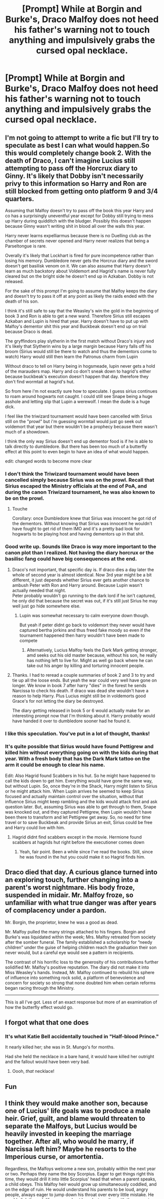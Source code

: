 #+TITLE: [Prompt] While at Borgin and Burke's, Draco Malfoy does not heed his father's warning not to touch anything and impulsively grabs the cursed opal necklace.

* [Prompt] While at Borgin and Burke's, Draco Malfoy does not heed his father's warning not to touch anything and impulsively grabs the cursed opal necklace.
:PROPERTIES:
:Author: CryptidGrimnoir
:Score: 138
:DateUnix: 1568893205.0
:DateShort: 2019-Sep-19
:FlairText: Prompt
:END:

** I'm not going to attempt to write a fic but I'll try to speculate as best I can what would happen.So this would completely change book 2. With the death of Draco, I can't imagine Lucius still attempting to pass off the Horcrux diary to Ginny. It's likely that Dobby isn't necessarily privy to this information so Harry and Ron are still blocked from getting onto platform 9 and 3/4 quarters.

Assuming that Malfoy doesn't try to pass off the book this year Harry and co has a surprisingly uneventful year except for Dobby still trying to mess up Harry during quidditch with the bludger. Possibly this doesn't happen because Ginny wasn't writing shit in blood all over the walls this year.

Harry never learns expelliarmus because there is no Duelling club as the chamber of secrets never opened and Harry never realizes that being a Parseltongue is rare.

Overally it's likely that Lockhart is fired for pure incompetence rather than losing his memory. Dumbledore never gets the Horcrux diary and the sword doesn't get basilisk venom on it. We can also assume that Harry doesn't learn as much backstory about Voldemort and Hagrid's name is never fully cleared but on the bright side he doesn't end up in Azkaban. Dobby is not released.

For the sake of this prompt I'm going to assume that Malfoy keeps the diary and doesn't try to pass it off at any point as likely the raids ended with the death of his son.

I think it's still safe to say that the Weasley's win the gold in the beginning of book 3 and Ron is able to get a new wand. Therefore Sirius still escapes Azkaban and Lupin is hired that year. Harry doesn't have to put up with Malfoy's dementor shit this year and Buckbeak doesn't end up on trial because Draco is dead.

The gryffindors play slytherin in the first match without Draco's injury and it's likely that Slytherin wins by a large margin because Harry falls off his broom (Sirius would still be there to watch and thus the dementors come to watch) Harry would still then learn the Patronus charm from Lupin

Without draco to tell on Harry being in hogsmeade, lupin never gets a hold of the marauders map. Harry and co don't sneak down to hagrid's either because buckbeak's execution doesn't happen that day. therefore they don't find wormtail at hagrid's hut.

So from here i'm not exactly sure how to speculate. I guess sirius continues to roam around hogwarts not caught. I could still see Snape being a huge asshole and letting slip that Lupin a werewolf. I mean the dude is a huge dick.

I feel like the triwizard tournament would have been cancelled with Sirius still on the "prowl" but i'm guessing wormtail would just go seek out voldemort that year but there wouldn't be a prophecy because there wasn't much of a showdown.

I think the only way Sirius doesn't end up dementor food is if he is able to talk directly to dumbledore. But there has been too much of a butterfly effect at this point to even begin to have an idea of what would happen.

edit: changed words to become more clear
:PROPERTIES:
:Author: Zestyclose_Bird
:Score: 37
:DateUnix: 1568919784.0
:DateShort: 2019-Sep-19
:END:

*** I don't think the Triwizard tournament would have been cancelled simply because Sirius was on the prowl. Recall that Sirius escaped the Ministry officials at the end of PoA, and during the canon Triwizard tournament, he was also known to be on the prowl.
:PROPERTIES:
:Author: shuffling-through
:Score: 29
:DateUnix: 1568922660.0
:DateShort: 2019-Sep-20
:END:

**** Touche

Corollary: once Dumbledore knew that Sirius was innocent he got rid of the dementors. Without knowing that Sirius was innocent he wouldn't have fought to get rid of them IMO and it's a pretty bad look for hogwarts to be playing host and having dementors up in that shit.
:PROPERTIES:
:Author: Zestyclose_Bird
:Score: 7
:DateUnix: 1568944684.0
:DateShort: 2019-Sep-20
:END:


*** Good write up. Sounds like Draco is way more important to the canon plot than I realized. Not having the diary horcrux or the basilisc fang could have big consequences at the end.
:PROPERTIES:
:Author: dehue
:Score: 9
:DateUnix: 1568925858.0
:DateShort: 2019-Sep-20
:END:

**** Draco's not important, that specific day is. If draco dies a day later the whole of second year is almost identical. Now 3rd year might be a bit different, it just depends whether Sirius ever gets another chance to ambush Peter with Ron and Harry around. Because Lupin wasn't actually needed that night.\\
Peter probably wouldn't go running to the dark lord if he isn't captured, he only did that because the secret was out, if it's still just Sirius he may well just go hide somewhere else.
:PROPERTIES:
:Author: Electric999999
:Score: 14
:DateUnix: 1568927584.0
:DateShort: 2019-Sep-20
:END:

***** Lupin was somewhat necessary to calm everyone down though.

But yeah if peter didnt go back to voldemort they never would have captured bertha jorkins and thus freed fake moody so even if the tournament happened then harry wouldn't have been made to compete
:PROPERTIES:
:Author: Zestyclose_Bird
:Score: 5
:DateUnix: 1568944850.0
:DateShort: 2019-Sep-20
:END:

****** Alternatively, Lucius Malfoy feels the Dark Mark getting stronger, amd seeks out his old master because, without his son, he really has nothing left to live for. Might as well go back where he can take out his anger by killing and torturing innocent people.
:PROPERTIES:
:Author: darkpothead
:Score: 3
:DateUnix: 1569310599.0
:DateShort: 2019-Sep-24
:END:


**** Thanks. I had to reread a couple summaries of book 2 and 3 to try and tie up all the loose ends. But yeah the war could very well have gone on longer. We know in book 7 after harry "dies" in the forest he sends Narcissa to check his death. If draco was dead she wouldn't have a reason to help Harry. Plus Lucius might still be in voldemorts good Grace's for not letting the diary be destroyed.

The diary getting released in book 5 or 6 would actually make for an interesting prompt now that I'm thinking about it. Harry probably would have handed it over to dumbledore sooner had he found it.
:PROPERTIES:
:Author: Zestyclose_Bird
:Score: 5
:DateUnix: 1568945128.0
:DateShort: 2019-Sep-20
:END:


*** I like this speculation. You've put in a lot of thought, thanks!
:PROPERTIES:
:Author: CryptidGrimnoir
:Score: 2
:DateUnix: 1568928562.0
:DateShort: 2019-Sep-20
:END:


*** It's quite possible that Sirius would have found Pettigrew and killed him without everything going on with the kids during that year. With a fresh body that has the Dark Mark tattoo on the arm it could be enough to clear his name.

Edit: Also Hagrid found Scabbers in his hut. So he might have happened to call the kids down to get him. Everything would have gone the same way, but without Lupin. So, once they're in the Shack, Harry might listen to Sirius or he might attack him. When Lupin arrives he seemed to keep Sirius focused and actually maintain control over the situation, without that influence Sirius might keep rambling and the kids would attack first and ask question later. But, assuming Sirius was able to get through to them, Snape was knocked out, and they captured Pettigrew, then Lupin wouldn't have been there to transform and let Pettigrew get away. So, no need for time travel or to save Buckbeak and provide Sirius an exit, Sirius could be free and Harry could live with him.
:PROPERTIES:
:Author: darkpothead
:Score: 2
:DateUnix: 1569310149.0
:DateShort: 2019-Sep-24
:END:

**** Hagrid didnt find scabbers except in the movie. Hermione found scabbers at hagrids hut right before the executioner comes down
:PROPERTIES:
:Author: Zestyclose_Bird
:Score: 1
:DateUnix: 1569329637.0
:DateShort: 2019-Sep-24
:END:

***** Yeah, fair point. Been a while since I've read the books. Still, since he was found in the hut you could make it so Hagrid finds him.
:PROPERTIES:
:Author: darkpothead
:Score: 1
:DateUnix: 1569365432.0
:DateShort: 2019-Sep-25
:END:


** Draco died that day. A curious glance turned into an exploring touch, further changing into a parent's worst nightmare. His body froze, suspended in midair. Mr. Malfoy froze, so unfamiliar with what true danger was after years of complacency under a pardon.

Mr. Borgin, the proprietor, knew he was a good as dead.

Mr. Malfoy pulled the many strings attached to his fingers. Borgin and Burke's was liquidated within the week; Mrs. Malfoy retreated from society after the somber funeral. The family established a scholarship for “needy children” under the guise of helping children reach the graduation their son never would, but a careful eye would see a pattern in recipients.

The contrast of his horrific loss to the generosity of his contributions further solidified Mr. Malfoy's positive reputation. The diary did not make it into Miss Weasley's hands. Instead, Mr. Malfoy continued to rebuild his sphere of influence into something rock solid, a platform of benevolence and concern for society so strong that none doubted him when certain reforms began racing through the Ministry.

------

This is all I've got. Less of an exact response but more of an examination of how the butterfly effect would go.
:PROPERTIES:
:Author: the-phony-pony
:Score: 17
:DateUnix: 1568942739.0
:DateShort: 2019-Sep-20
:END:


** I forgot what that one does
:PROPERTIES:
:Author: Tokimi-
:Score: 39
:DateUnix: 1568894176.0
:DateShort: 2019-Sep-19
:END:

*** It's what Katie Bell accidentally touched in "Half-blood Prince."

It nearly killed her; she was in St. Mungo's for months.

Had she held the necklace in a bare hand, it would have killed her outright and the fallout would have been very bad.
:PROPERTIES:
:Author: CryptidGrimnoir
:Score: 77
:DateUnix: 1568894559.0
:DateShort: 2019-Sep-19
:END:

**** Oooh, /that/ necklace!
:PROPERTIES:
:Author: Tokimi-
:Score: 34
:DateUnix: 1568896694.0
:DateShort: 2019-Sep-19
:END:


** Fun
:PROPERTIES:
:Author: Ziklag6000
:Score: 6
:DateUnix: 1568904183.0
:DateShort: 2019-Sep-19
:END:


** I think they would make another son, because one of Lucius' life goals was to produce a male heir. Grief, guilt, and blame would threaten to separate the Malfoys, but Lucius would be heavily invested in keeping the marriage together. After all, who would he marry, if Narcissa left him? Maybe he resorts to the Imperious curse, or amortentia.

Regardless, the Malfoys welcome a new son, probably within the next year or two. Perhaps they name the boy Scorpius. Eager to get things right this time, they would drill it into little Scorpius' head that when a parent speaks, a child obeys. This Malfoy heir would grow up simultaneously coddled, and on the edge of ruin. He would understand his parents to be loud, angry people, always eager to jump down his throat over every little mistake. He would slink through life, seen and not heard, struggling with the pervasive sense that every silly thing could suddenly and inexplicably result in dire consequences.

Scorpius would be very young when Voldemort returned at the conclusion of the Triwizard Tournament. Far too young to get mixed up in things. Narcissa would be especially worried about bringing the wrath of the Ministry down on a house where a child was learning to speak. Lucius would see no choice but to answer to Voldemorts' call, but Narcissa would make plans to flee with her son.

When the battle in the Department of Mysteries resulted in defeat, Narcissa executed her plan. Less then an hour after the fighting ceased, Aurors descended upon Malfoy Manor, only to find an empty shell. There wasn't a galleon, an heirloom, or an expensive piece of decor left in the house. The Gringotts vault was similarly empty. Far away, in some windswept hinterland abandoned by the modern world, Narcissa and Scorpius eked out an existence under assumed names. The farmhouse they lived in sat on a mountain of gold and treasure.

The Ministry had a pretty good idea that Lucius knew where his family and money had gone, but he couldn't tell them. Indeed, Lucius had agreed with Narcissa that it would become preferable to flee the country with Scorpius and their money, and had gotten an ally to obliviate him.

When Azkaban fell to Voldemort, Lucius was able to contact his wife and son for the first time in nearly a year. When the Ministry fell nearly two years later, Lucius wanted the family back together in Malfoy Manor, but Narcissa wasn't sure about bringing Scorpius, or all the money and heirlooms, into a Wizarding UK where Voldemort still had a tenuous grasp of power. There was still resistance, and people still died. She ultimately decided to return with some money, no heirlooms or treasures, and left Scorpius in the care of a house-elf.

I think the confrontation in the Forbidden Forest would go the same. She didn't like what Voldemort did to her country, or her family. Maybe she doesn't say anything to Harry, maybe she just makes a show of checking his vitals, and makes her betrayal.

Less then an hour after the fighting ceases, Lucius and Narcissa agree that it might be best if they left the country for a bit. So Narcissa sneaks herself and Lucius away to the isolated farmhouse sitting on a mountain of gold and treasure.
:PROPERTIES:
:Author: shuffling-through
:Score: 7
:DateUnix: 1568926900.0
:DateShort: 2019-Sep-20
:END:

*** Oooh, there's some good ideas here.
:PROPERTIES:
:Author: CryptidGrimnoir
:Score: 2
:DateUnix: 1568928499.0
:DateShort: 2019-Sep-20
:END:


** linkffn([[https://www.fanfiction.net/s/11221696/1/Don-t-Touch-Anything]])

...there it is. I happened across this thing a few years ago in the ‘new fics' section of ffn. Insinuated slash warning, though it's just a one shot.
:PROPERTIES:
:Author: Sefera17
:Score: 3
:DateUnix: 1568951836.0
:DateShort: 2019-Sep-20
:END:

*** [[https://www.fanfiction.net/s/11221696/1/][*/Don't Touch Anything/*]] by [[https://www.fanfiction.net/u/1501146/tinylexie][/tinylexie/]]

#+begin_quote
  Lucius takes Draco with him as he does some business. Lucius warns his son not to touch anything, but will Draco listen? Written for KaibaGirl17, who wanted to see some more Lucius/Draco stories.
#+end_quote

^{/Site/:} ^{fanfiction.net} ^{*|*} ^{/Category/:} ^{Harry} ^{Potter} ^{*|*} ^{/Rated/:} ^{Fiction} ^{T} ^{*|*} ^{/Words/:} ^{1,242} ^{*|*} ^{/Reviews/:} ^{4} ^{*|*} ^{/Favs/:} ^{9} ^{*|*} ^{/Follows/:} ^{3} ^{*|*} ^{/Published/:} ^{5/1/2015} ^{*|*} ^{/Status/:} ^{Complete} ^{*|*} ^{/id/:} ^{11221696} ^{*|*} ^{/Language/:} ^{English} ^{*|*} ^{/Genre/:} ^{Family} ^{*|*} ^{/Characters/:} ^{<Lucius} ^{M.,} ^{Draco} ^{M.>} ^{*|*} ^{/Download/:} ^{[[http://www.ff2ebook.com/old/ffn-bot/index.php?id=11221696&source=ff&filetype=epub][EPUB]]} ^{or} ^{[[http://www.ff2ebook.com/old/ffn-bot/index.php?id=11221696&source=ff&filetype=mobi][MOBI]]}

--------------

*FanfictionBot*^{2.0.0-beta} | [[https://github.com/tusing/reddit-ffn-bot/wiki/Usage][Usage]]
:PROPERTIES:
:Author: FanfictionBot
:Score: 2
:DateUnix: 1568951851.0
:DateShort: 2019-Sep-20
:END:
